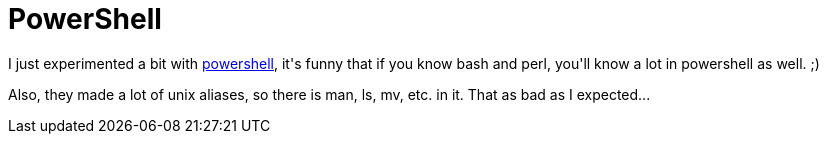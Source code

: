 = PowerShell

:slug: powershell
:category: hacking
:tags: hu
:date: 2009-03-04T23:51:10Z
++++
<p>I just experimented a bit with <a href="http://www.microsoft.com/windowsserver2003/technologies/management/powershell/default.mspx">powershell</a>, it's funny that if you know bash and perl, you'll know a lot in powershell as well. ;)</p><p>Also, they made a lot of unix aliases, so there is man, ls, mv, etc. in it. That as bad as I expected...</p>
++++
